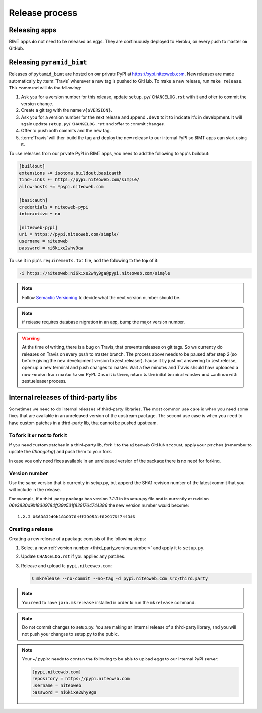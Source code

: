 Release process
===============

Releasing apps
--------------

BIMT apps do not need to be released as eggs. They are continuously deployed
to Heroku, on every push to master on GitHub.


Releasing ``pyramid_bimt``
--------------------------

Releases of ``pytamid_bimt`` are hosted on our private PyPI at
https://pypi.niteoweb.com. New releases are made automatically by
:term:`Travis` whenever a new tag is pushed to GitHub. To make a new release,
run ``make release``. This command will do the following:

#. Ask you for a version number for this release, update ``setup.py``/
   ``CHANGELOG.rst`` with it and offer to commit the version change.
#. Create a git tag with the name ``v{$VERSION}``.
#. Ask you for a version number for the next release and append ``.dev0`` to it
   to indicate it's in development. It will again update ``setup.py``/
   ``CHANGELOG.rst`` and offer to commit changes.
#. Offer to push both commits and the new tag.
#. :term:`Travis` will then build the tag and deploy the new release to our
   internal PyPI so BIMT apps can start using it.

To use releases from our private PyPI in BIMT apps, you need to add the
following to app's buildout:

.. code-block:: ini

    [buildout]
    extensions += isotoma.buildout.basicauth
    find-links += https://pypi.niteoweb.com/simple/
    allow-hosts += *pypi.niteoweb.com

    [basicauth]
    credentials = niteoweb-pypi
    interactive = no

    [niteoweb-pypi]
    uri = https://pypi.niteoweb.com/simple/
    username = niteoweb
    password = ni6kixe2why9ga

To use it in pip's ``requirements.txt`` file, add the following to the top
of it:

.. code-block:: bash

    -i https://niteoweb:ni6kixe2why9ga@pypi.niteoweb.com/simple


.. note::

    Follow `Semantic Versioning <http://semver.org>`_ to decide what the next
    version number should be.

.. note::

    If release requires database migration in an app, bump the major version
    number.

.. warning::

    At the time of writing, there is a bug on Travis, that prevents releases
    on git tags. So we currently do releases on Travis on every push to master
    branch. The process above needs to be paused after step 2 (so before
    giving the new development version to zest.releaser). Pause it by just not
    answering to zest.release, open up a new terminal and push changes to
    master. Wait a few minutes and Travis should have uploaded a new version
    from master to our PyPI. Once it is there, return to the initial terminal
    window and continue with zest.releaser process.


Internal releases of third-party libs
-------------------------------------

Sometimes we need to do internal releases of third-party libraries. The most
common use case is when you need some fixes that are available in an unreleased
version of the upstream package. The second use case is when you need to have
custom patches in a third-party lib, that cannot be pushed upstream.

To fork it or not to fork it
""""""""""""""""""""""""""""

If you need custom patches in a third-party lib, fork it to the ``niteoweb``
GitHub account, apply your patches (remember to update the `Changelog`) and
push them to your fork.

In case you only need fixes available in an unreleased version of the package
there is no need for forking.

.. _third_party_version_number:

Version number
""""""""""""""

Use the same version that is currently in setup.py, but append the SHA1
revision number of the latest commit that you will include in the release.

For example, if a third-party package has version `1.2.3` in its setup.py file
and is currently at revision `0663830d9b18309784ff390531f8291764744386` the new
version number would become::

    1.2.3-0663830d9b18309784ff390531f8291764744386

Creating a release
""""""""""""""""""

Creating a new release of a package consists of the following steps:

#. Select a new :ref:`version number <third_party_version_number>` and apply
   it to ``setup.py``.
#. Update ``CHANGELOG.rst`` if you applied any patches.
#. Release and upload to ``pypi.niteoweb.com``:

   .. code-block:: bash


        $ mkrelease --no-commit --no-tag -d pypi.niteoweb.com src/third.party

.. note::
    You need to have ``jarn.mkrelease`` installed in order to run the
    ``mkrelease`` command.

.. note::
    Do not commit changes to setup.py. You are making an internal release of
    a third-party library, and you will not push your changes to setup.py to
    the public.

.. note::

    Your ~/.pypirc needs to contain the following to be able to upload eggs
    to our internal PyPI server:

    .. code-block:: ini

        [pypi.niteoweb.com]
        repository = https://pypi.niteoweb.com
        username = niteoweb
        password = ni6kixe2why9ga
